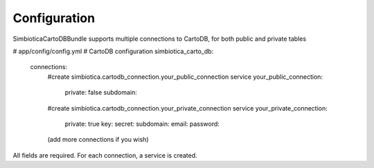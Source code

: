 Configuration
=============

SimbioticaCartoDBBundle supports multiple connections to CartoDB, for both public and private tables

.. code-block:: yaml
# app/config/config.yml
# CartoDB configuration
simbiotica_carto_db:
    connections:
        #create simbiotica.cartodb_connection.your_public_connection service
        your_public_connection: 
            private: false
            subdomain: 
        #create simbiotica.cartodb_connection.your_private_connection service
        your_private_connection:
            private: true
            key: 
            secret: 
            subdomain: 
            email: 
            password: 
        (add more connections if you wish)


All fields are required. For each connection, a service is created.



